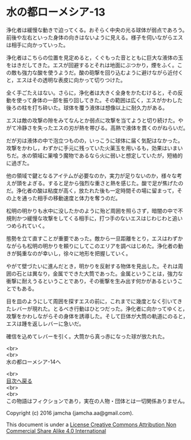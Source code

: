 #+OPTIONS: toc:nil
#+OPTIONS: \n:t

* 水の都ローメシア-13

  浄化者は緩慢な動きで迫ってくる。おそらく中央の光る球体が弱点であろう。
  前後や左右といった身体の向きはないように見える。様子を伺いながらエス
  は相手に向かっていった。

  浄化者はこちらの位置を見定めると，くぐもった音とともに巨大な液体の玉
  をはきだしてきた。エスが回避するとそれは地面にぶつかり，煙をふく。こ
  の敵も強力な酸を使うようだ。酸の砲撃を回り込むように避けながら近付く
  と，エスはその透明な表皮に向かって切りつけた。

  全く手ごたえはない。さらに，浄化者は大きく全身をかたむけると，その反
  動を使って身体の一部を振り回してきた。その範囲は広く，エスがかわした
  後ろの柱を打ち砕いた。球体を覆う液体は想像以上に耐久力がある。

  エスは敵の攻撃の隙をみてなんとか弱点に攻撃を当てようと切り続けた。や
  がて冷静さを失ったエスの刃が熱を帯びる。高熱で液体を貫くのがねらいだ。

  だが刃は液体の中で泡立つものの，いっこうに球体に届く気配はなかった。
  攻撃をかわし，わずかに手元に残っていた火薬玉を用いるも，効果はいまい
  ちだ。水の領域に巣喰う魔物であるなら火に弱いと想定していたが，短絡的
  に過ぎた。

  他の領域で鍵となるアイテムが必要なのか，実力が足りないのか，様々な考
  えが頭をよぎる。すると足から強烈な重さと熱を感じた。酸で足が焦げたの
  だ。浄化者の酸は粘度が高く，放たれた後も一定時間その場に留まって，そ
  の上を通った相手の移動速度と体力を奪うのだ。

  松明の明かりも水中に没したかのように殆ど周囲を照らさず，暗闇の中で不
  規則かつ緩慢な攻撃をしてくる相手に，打つ手のないエスはじわじわと追い
  つめられていく。
  
  態勢を立て直すことが重要であった。敵から一旦距離をとり，エスはわずか
  ながらも松明の明かりを頼りにしてこのエリアを調べはじめた。浄化者の動
  きが鈍重なのが幸いし，徐々に地形を把握していく。

  やがて壁づたいに進んだとき，明かりを反射する物体を見出した。それは周
  囲の石とは異なり，金属でできた大筒であった。金属ということは，強力な
  衝撃に耐えうるということであり，その衝撃を生み出す何かがあるというこ
  とでもある。

  目を皿のようにして周囲を探すエスの前に，これまでに幾度となく引いてき
  たレバーが現れた。とるべき行動はひとつだった。浄化者に向かってゆくと，
  攻撃をかわしながらその身体を誘導した。そして巨体が大筒の軌道にのると，
  エスは踵を返しレバーに急いだ。

  確信を込めてレバーを引く。大筒から真っ赤になった球が放たれた。


  <br>
  <br>
  水の都ローメシア-14へ

  <br>
  [[https://github.com/jamcha-aa/EbonyBlades/blob/master/README.md][目次へ戻る]]
  <br>
  <br>
  この物語はフィクションであり，実在の人物・団体とは一切関係ありません。

  Copyright (c) 2016 jamcha (jamcha.aa@gmail.com).

  This document is under a [[http://creativecommons.org/licenses/by-nc-sa/4.0/deed][License Creative Commons Attribution Non Commercial Share Alike 4.0 International]]

  [[http://creativecommons.org/licenses/by-nc-sa/4.0/deed][file:http://i.creativecommons.org/l/by-nc-sa/3.0/80x15.png]]

